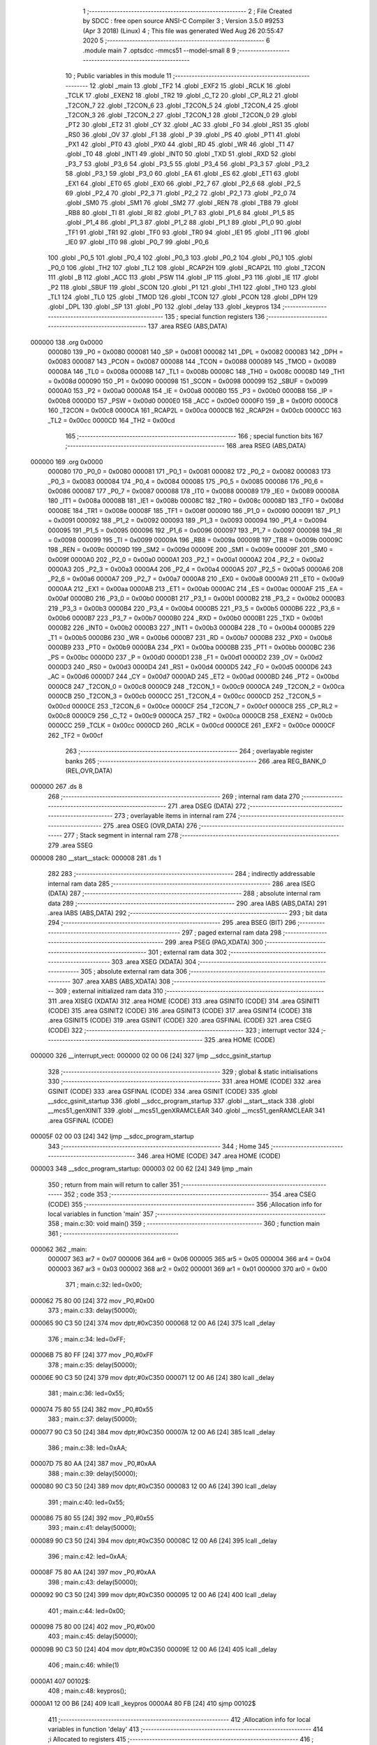                                       1 ;--------------------------------------------------------
                                      2 ; File Created by SDCC : free open source ANSI-C Compiler
                                      3 ; Version 3.5.0 #9253 (Apr  3 2018) (Linux)
                                      4 ; This file was generated Wed Aug 26 20:55:47 2020
                                      5 ;--------------------------------------------------------
                                      6 	.module main
                                      7 	.optsdcc -mmcs51 --model-small
                                      8 	
                                      9 ;--------------------------------------------------------
                                     10 ; Public variables in this module
                                     11 ;--------------------------------------------------------
                                     12 	.globl _main
                                     13 	.globl _TF2
                                     14 	.globl _EXF2
                                     15 	.globl _RCLK
                                     16 	.globl _TCLK
                                     17 	.globl _EXEN2
                                     18 	.globl _TR2
                                     19 	.globl _C_T2
                                     20 	.globl _CP_RL2
                                     21 	.globl _T2CON_7
                                     22 	.globl _T2CON_6
                                     23 	.globl _T2CON_5
                                     24 	.globl _T2CON_4
                                     25 	.globl _T2CON_3
                                     26 	.globl _T2CON_2
                                     27 	.globl _T2CON_1
                                     28 	.globl _T2CON_0
                                     29 	.globl _PT2
                                     30 	.globl _ET2
                                     31 	.globl _CY
                                     32 	.globl _AC
                                     33 	.globl _F0
                                     34 	.globl _RS1
                                     35 	.globl _RS0
                                     36 	.globl _OV
                                     37 	.globl _F1
                                     38 	.globl _P
                                     39 	.globl _PS
                                     40 	.globl _PT1
                                     41 	.globl _PX1
                                     42 	.globl _PT0
                                     43 	.globl _PX0
                                     44 	.globl _RD
                                     45 	.globl _WR
                                     46 	.globl _T1
                                     47 	.globl _T0
                                     48 	.globl _INT1
                                     49 	.globl _INT0
                                     50 	.globl _TXD
                                     51 	.globl _RXD
                                     52 	.globl _P3_7
                                     53 	.globl _P3_6
                                     54 	.globl _P3_5
                                     55 	.globl _P3_4
                                     56 	.globl _P3_3
                                     57 	.globl _P3_2
                                     58 	.globl _P3_1
                                     59 	.globl _P3_0
                                     60 	.globl _EA
                                     61 	.globl _ES
                                     62 	.globl _ET1
                                     63 	.globl _EX1
                                     64 	.globl _ET0
                                     65 	.globl _EX0
                                     66 	.globl _P2_7
                                     67 	.globl _P2_6
                                     68 	.globl _P2_5
                                     69 	.globl _P2_4
                                     70 	.globl _P2_3
                                     71 	.globl _P2_2
                                     72 	.globl _P2_1
                                     73 	.globl _P2_0
                                     74 	.globl _SM0
                                     75 	.globl _SM1
                                     76 	.globl _SM2
                                     77 	.globl _REN
                                     78 	.globl _TB8
                                     79 	.globl _RB8
                                     80 	.globl _TI
                                     81 	.globl _RI
                                     82 	.globl _P1_7
                                     83 	.globl _P1_6
                                     84 	.globl _P1_5
                                     85 	.globl _P1_4
                                     86 	.globl _P1_3
                                     87 	.globl _P1_2
                                     88 	.globl _P1_1
                                     89 	.globl _P1_0
                                     90 	.globl _TF1
                                     91 	.globl _TR1
                                     92 	.globl _TF0
                                     93 	.globl _TR0
                                     94 	.globl _IE1
                                     95 	.globl _IT1
                                     96 	.globl _IE0
                                     97 	.globl _IT0
                                     98 	.globl _P0_7
                                     99 	.globl _P0_6
                                    100 	.globl _P0_5
                                    101 	.globl _P0_4
                                    102 	.globl _P0_3
                                    103 	.globl _P0_2
                                    104 	.globl _P0_1
                                    105 	.globl _P0_0
                                    106 	.globl _TH2
                                    107 	.globl _TL2
                                    108 	.globl _RCAP2H
                                    109 	.globl _RCAP2L
                                    110 	.globl _T2CON
                                    111 	.globl _B
                                    112 	.globl _ACC
                                    113 	.globl _PSW
                                    114 	.globl _IP
                                    115 	.globl _P3
                                    116 	.globl _IE
                                    117 	.globl _P2
                                    118 	.globl _SBUF
                                    119 	.globl _SCON
                                    120 	.globl _P1
                                    121 	.globl _TH1
                                    122 	.globl _TH0
                                    123 	.globl _TL1
                                    124 	.globl _TL0
                                    125 	.globl _TMOD
                                    126 	.globl _TCON
                                    127 	.globl _PCON
                                    128 	.globl _DPH
                                    129 	.globl _DPL
                                    130 	.globl _SP
                                    131 	.globl _P0
                                    132 	.globl _delay
                                    133 	.globl _keypros
                                    134 ;--------------------------------------------------------
                                    135 ; special function registers
                                    136 ;--------------------------------------------------------
                                    137 	.area RSEG    (ABS,DATA)
      000000                        138 	.org 0x0000
                           000080   139 _P0	=	0x0080
                           000081   140 _SP	=	0x0081
                           000082   141 _DPL	=	0x0082
                           000083   142 _DPH	=	0x0083
                           000087   143 _PCON	=	0x0087
                           000088   144 _TCON	=	0x0088
                           000089   145 _TMOD	=	0x0089
                           00008A   146 _TL0	=	0x008a
                           00008B   147 _TL1	=	0x008b
                           00008C   148 _TH0	=	0x008c
                           00008D   149 _TH1	=	0x008d
                           000090   150 _P1	=	0x0090
                           000098   151 _SCON	=	0x0098
                           000099   152 _SBUF	=	0x0099
                           0000A0   153 _P2	=	0x00a0
                           0000A8   154 _IE	=	0x00a8
                           0000B0   155 _P3	=	0x00b0
                           0000B8   156 _IP	=	0x00b8
                           0000D0   157 _PSW	=	0x00d0
                           0000E0   158 _ACC	=	0x00e0
                           0000F0   159 _B	=	0x00f0
                           0000C8   160 _T2CON	=	0x00c8
                           0000CA   161 _RCAP2L	=	0x00ca
                           0000CB   162 _RCAP2H	=	0x00cb
                           0000CC   163 _TL2	=	0x00cc
                           0000CD   164 _TH2	=	0x00cd
                                    165 ;--------------------------------------------------------
                                    166 ; special function bits
                                    167 ;--------------------------------------------------------
                                    168 	.area RSEG    (ABS,DATA)
      000000                        169 	.org 0x0000
                           000080   170 _P0_0	=	0x0080
                           000081   171 _P0_1	=	0x0081
                           000082   172 _P0_2	=	0x0082
                           000083   173 _P0_3	=	0x0083
                           000084   174 _P0_4	=	0x0084
                           000085   175 _P0_5	=	0x0085
                           000086   176 _P0_6	=	0x0086
                           000087   177 _P0_7	=	0x0087
                           000088   178 _IT0	=	0x0088
                           000089   179 _IE0	=	0x0089
                           00008A   180 _IT1	=	0x008a
                           00008B   181 _IE1	=	0x008b
                           00008C   182 _TR0	=	0x008c
                           00008D   183 _TF0	=	0x008d
                           00008E   184 _TR1	=	0x008e
                           00008F   185 _TF1	=	0x008f
                           000090   186 _P1_0	=	0x0090
                           000091   187 _P1_1	=	0x0091
                           000092   188 _P1_2	=	0x0092
                           000093   189 _P1_3	=	0x0093
                           000094   190 _P1_4	=	0x0094
                           000095   191 _P1_5	=	0x0095
                           000096   192 _P1_6	=	0x0096
                           000097   193 _P1_7	=	0x0097
                           000098   194 _RI	=	0x0098
                           000099   195 _TI	=	0x0099
                           00009A   196 _RB8	=	0x009a
                           00009B   197 _TB8	=	0x009b
                           00009C   198 _REN	=	0x009c
                           00009D   199 _SM2	=	0x009d
                           00009E   200 _SM1	=	0x009e
                           00009F   201 _SM0	=	0x009f
                           0000A0   202 _P2_0	=	0x00a0
                           0000A1   203 _P2_1	=	0x00a1
                           0000A2   204 _P2_2	=	0x00a2
                           0000A3   205 _P2_3	=	0x00a3
                           0000A4   206 _P2_4	=	0x00a4
                           0000A5   207 _P2_5	=	0x00a5
                           0000A6   208 _P2_6	=	0x00a6
                           0000A7   209 _P2_7	=	0x00a7
                           0000A8   210 _EX0	=	0x00a8
                           0000A9   211 _ET0	=	0x00a9
                           0000AA   212 _EX1	=	0x00aa
                           0000AB   213 _ET1	=	0x00ab
                           0000AC   214 _ES	=	0x00ac
                           0000AF   215 _EA	=	0x00af
                           0000B0   216 _P3_0	=	0x00b0
                           0000B1   217 _P3_1	=	0x00b1
                           0000B2   218 _P3_2	=	0x00b2
                           0000B3   219 _P3_3	=	0x00b3
                           0000B4   220 _P3_4	=	0x00b4
                           0000B5   221 _P3_5	=	0x00b5
                           0000B6   222 _P3_6	=	0x00b6
                           0000B7   223 _P3_7	=	0x00b7
                           0000B0   224 _RXD	=	0x00b0
                           0000B1   225 _TXD	=	0x00b1
                           0000B2   226 _INT0	=	0x00b2
                           0000B3   227 _INT1	=	0x00b3
                           0000B4   228 _T0	=	0x00b4
                           0000B5   229 _T1	=	0x00b5
                           0000B6   230 _WR	=	0x00b6
                           0000B7   231 _RD	=	0x00b7
                           0000B8   232 _PX0	=	0x00b8
                           0000B9   233 _PT0	=	0x00b9
                           0000BA   234 _PX1	=	0x00ba
                           0000BB   235 _PT1	=	0x00bb
                           0000BC   236 _PS	=	0x00bc
                           0000D0   237 _P	=	0x00d0
                           0000D1   238 _F1	=	0x00d1
                           0000D2   239 _OV	=	0x00d2
                           0000D3   240 _RS0	=	0x00d3
                           0000D4   241 _RS1	=	0x00d4
                           0000D5   242 _F0	=	0x00d5
                           0000D6   243 _AC	=	0x00d6
                           0000D7   244 _CY	=	0x00d7
                           0000AD   245 _ET2	=	0x00ad
                           0000BD   246 _PT2	=	0x00bd
                           0000C8   247 _T2CON_0	=	0x00c8
                           0000C9   248 _T2CON_1	=	0x00c9
                           0000CA   249 _T2CON_2	=	0x00ca
                           0000CB   250 _T2CON_3	=	0x00cb
                           0000CC   251 _T2CON_4	=	0x00cc
                           0000CD   252 _T2CON_5	=	0x00cd
                           0000CE   253 _T2CON_6	=	0x00ce
                           0000CF   254 _T2CON_7	=	0x00cf
                           0000C8   255 _CP_RL2	=	0x00c8
                           0000C9   256 _C_T2	=	0x00c9
                           0000CA   257 _TR2	=	0x00ca
                           0000CB   258 _EXEN2	=	0x00cb
                           0000CC   259 _TCLK	=	0x00cc
                           0000CD   260 _RCLK	=	0x00cd
                           0000CE   261 _EXF2	=	0x00ce
                           0000CF   262 _TF2	=	0x00cf
                                    263 ;--------------------------------------------------------
                                    264 ; overlayable register banks
                                    265 ;--------------------------------------------------------
                                    266 	.area REG_BANK_0	(REL,OVR,DATA)
      000000                        267 	.ds 8
                                    268 ;--------------------------------------------------------
                                    269 ; internal ram data
                                    270 ;--------------------------------------------------------
                                    271 	.area DSEG    (DATA)
                                    272 ;--------------------------------------------------------
                                    273 ; overlayable items in internal ram 
                                    274 ;--------------------------------------------------------
                                    275 	.area	OSEG    (OVR,DATA)
                                    276 ;--------------------------------------------------------
                                    277 ; Stack segment in internal ram 
                                    278 ;--------------------------------------------------------
                                    279 	.area	SSEG
      000008                        280 __start__stack:
      000008                        281 	.ds	1
                                    282 
                                    283 ;--------------------------------------------------------
                                    284 ; indirectly addressable internal ram data
                                    285 ;--------------------------------------------------------
                                    286 	.area ISEG    (DATA)
                                    287 ;--------------------------------------------------------
                                    288 ; absolute internal ram data
                                    289 ;--------------------------------------------------------
                                    290 	.area IABS    (ABS,DATA)
                                    291 	.area IABS    (ABS,DATA)
                                    292 ;--------------------------------------------------------
                                    293 ; bit data
                                    294 ;--------------------------------------------------------
                                    295 	.area BSEG    (BIT)
                                    296 ;--------------------------------------------------------
                                    297 ; paged external ram data
                                    298 ;--------------------------------------------------------
                                    299 	.area PSEG    (PAG,XDATA)
                                    300 ;--------------------------------------------------------
                                    301 ; external ram data
                                    302 ;--------------------------------------------------------
                                    303 	.area XSEG    (XDATA)
                                    304 ;--------------------------------------------------------
                                    305 ; absolute external ram data
                                    306 ;--------------------------------------------------------
                                    307 	.area XABS    (ABS,XDATA)
                                    308 ;--------------------------------------------------------
                                    309 ; external initialized ram data
                                    310 ;--------------------------------------------------------
                                    311 	.area XISEG   (XDATA)
                                    312 	.area HOME    (CODE)
                                    313 	.area GSINIT0 (CODE)
                                    314 	.area GSINIT1 (CODE)
                                    315 	.area GSINIT2 (CODE)
                                    316 	.area GSINIT3 (CODE)
                                    317 	.area GSINIT4 (CODE)
                                    318 	.area GSINIT5 (CODE)
                                    319 	.area GSINIT  (CODE)
                                    320 	.area GSFINAL (CODE)
                                    321 	.area CSEG    (CODE)
                                    322 ;--------------------------------------------------------
                                    323 ; interrupt vector 
                                    324 ;--------------------------------------------------------
                                    325 	.area HOME    (CODE)
      000000                        326 __interrupt_vect:
      000000 02 00 06         [24]  327 	ljmp	__sdcc_gsinit_startup
                                    328 ;--------------------------------------------------------
                                    329 ; global & static initialisations
                                    330 ;--------------------------------------------------------
                                    331 	.area HOME    (CODE)
                                    332 	.area GSINIT  (CODE)
                                    333 	.area GSFINAL (CODE)
                                    334 	.area GSINIT  (CODE)
                                    335 	.globl __sdcc_gsinit_startup
                                    336 	.globl __sdcc_program_startup
                                    337 	.globl __start__stack
                                    338 	.globl __mcs51_genXINIT
                                    339 	.globl __mcs51_genXRAMCLEAR
                                    340 	.globl __mcs51_genRAMCLEAR
                                    341 	.area GSFINAL (CODE)
      00005F 02 00 03         [24]  342 	ljmp	__sdcc_program_startup
                                    343 ;--------------------------------------------------------
                                    344 ; Home
                                    345 ;--------------------------------------------------------
                                    346 	.area HOME    (CODE)
                                    347 	.area HOME    (CODE)
      000003                        348 __sdcc_program_startup:
      000003 02 00 62         [24]  349 	ljmp	_main
                                    350 ;	return from main will return to caller
                                    351 ;--------------------------------------------------------
                                    352 ; code
                                    353 ;--------------------------------------------------------
                                    354 	.area CSEG    (CODE)
                                    355 ;------------------------------------------------------------
                                    356 ;Allocation info for local variables in function 'main'
                                    357 ;------------------------------------------------------------
                                    358 ;	main.c:30: void main()
                                    359 ;	-----------------------------------------
                                    360 ;	 function main
                                    361 ;	-----------------------------------------
      000062                        362 _main:
                           000007   363 	ar7 = 0x07
                           000006   364 	ar6 = 0x06
                           000005   365 	ar5 = 0x05
                           000004   366 	ar4 = 0x04
                           000003   367 	ar3 = 0x03
                           000002   368 	ar2 = 0x02
                           000001   369 	ar1 = 0x01
                           000000   370 	ar0 = 0x00
                                    371 ;	main.c:32: led=0x00;
      000062 75 80 00         [24]  372 	mov	_P0,#0x00
                                    373 ;	main.c:33: delay(50000);
      000065 90 C3 50         [24]  374 	mov	dptr,#0xC350
      000068 12 00 A6         [24]  375 	lcall	_delay
                                    376 ;	main.c:34: led=0xFF;
      00006B 75 80 FF         [24]  377 	mov	_P0,#0xFF
                                    378 ;	main.c:35: delay(50000);
      00006E 90 C3 50         [24]  379 	mov	dptr,#0xC350
      000071 12 00 A6         [24]  380 	lcall	_delay
                                    381 ;	main.c:36: led=0x55;
      000074 75 80 55         [24]  382 	mov	_P0,#0x55
                                    383 ;	main.c:37: delay(50000);
      000077 90 C3 50         [24]  384 	mov	dptr,#0xC350
      00007A 12 00 A6         [24]  385 	lcall	_delay
                                    386 ;	main.c:38: led=0xAA;
      00007D 75 80 AA         [24]  387 	mov	_P0,#0xAA
                                    388 ;	main.c:39: delay(50000);
      000080 90 C3 50         [24]  389 	mov	dptr,#0xC350
      000083 12 00 A6         [24]  390 	lcall	_delay
                                    391 ;	main.c:40: led=0x55;
      000086 75 80 55         [24]  392 	mov	_P0,#0x55
                                    393 ;	main.c:41: delay(50000);
      000089 90 C3 50         [24]  394 	mov	dptr,#0xC350
      00008C 12 00 A6         [24]  395 	lcall	_delay
                                    396 ;	main.c:42: led=0xAA;
      00008F 75 80 AA         [24]  397 	mov	_P0,#0xAA
                                    398 ;	main.c:43: delay(50000);
      000092 90 C3 50         [24]  399 	mov	dptr,#0xC350
      000095 12 00 A6         [24]  400 	lcall	_delay
                                    401 ;	main.c:44: led=0x00;
      000098 75 80 00         [24]  402 	mov	_P0,#0x00
                                    403 ;	main.c:45: delay(50000);
      00009B 90 C3 50         [24]  404 	mov	dptr,#0xC350
      00009E 12 00 A6         [24]  405 	lcall	_delay
                                    406 ;	main.c:46: while(1)
      0000A1                        407 00102$:
                                    408 ;	main.c:48: keypros();
      0000A1 12 00 B6         [24]  409 	lcall	_keypros
      0000A4 80 FB            [24]  410 	sjmp	00102$
                                    411 ;------------------------------------------------------------
                                    412 ;Allocation info for local variables in function 'delay'
                                    413 ;------------------------------------------------------------
                                    414 ;i                         Allocated to registers 
                                    415 ;------------------------------------------------------------
                                    416 ;	main.c:52: void delay(u16 i)
                                    417 ;	-----------------------------------------
                                    418 ;	 function delay
                                    419 ;	-----------------------------------------
      0000A6                        420 _delay:
      0000A6 AE 82            [24]  421 	mov	r6,dpl
      0000A8 AF 83            [24]  422 	mov	r7,dph
                                    423 ;	main.c:54: while(i)
      0000AA                        424 00101$:
      0000AA EE               [12]  425 	mov	a,r6
      0000AB 4F               [12]  426 	orl	a,r7
      0000AC 60 07            [24]  427 	jz	00104$
                                    428 ;	main.c:55: i--;
      0000AE 1E               [12]  429 	dec	r6
      0000AF BE FF 01         [24]  430 	cjne	r6,#0xFF,00114$
      0000B2 1F               [12]  431 	dec	r7
      0000B3                        432 00114$:
      0000B3 80 F5            [24]  433 	sjmp	00101$
      0000B5                        434 00104$:
      0000B5 22               [24]  435 	ret
                                    436 ;------------------------------------------------------------
                                    437 ;Allocation info for local variables in function 'keypros'
                                    438 ;------------------------------------------------------------
                                    439 ;	main.c:58: void keypros(void)
                                    440 ;	-----------------------------------------
                                    441 ;	 function keypros
                                    442 ;	-----------------------------------------
      0000B6                        443 _keypros:
                                    444 ;	main.c:60: if(key1 == 0)
      0000B6 20 90 15         [24]  445 	jb	_P1_0,00105$
                                    446 ;	main.c:62: delay(1000);
      0000B9 90 03 E8         [24]  447 	mov	dptr,#0x03E8
      0000BC 12 00 A6         [24]  448 	lcall	_delay
      0000BF A2 90            [12]  449 	mov	c,_P1_0
                                    450 ;	main.c:64: while(!key1);
      0000C1                        451 00101$:
      0000C1 30 90 FD         [24]  452 	jnb	_P1_0,00101$
                                    453 ;	main.c:65: delay(1000);
      0000C4 90 03 E8         [24]  454 	mov	dptr,#0x03E8
      0000C7 12 00 A6         [24]  455 	lcall	_delay
                                    456 ;	main.c:66: if(!key1);
      0000CA A2 90            [12]  457 	mov	c,_P1_0
                                    458 ;	main.c:67: led1 = !led1;
      0000CC B2 80            [12]  459 	cpl	_P0_0
      0000CE                        460 00105$:
                                    461 ;	main.c:70: if(key2 == 0)
      0000CE 20 91 15         [24]  462 	jb	_P1_1,00110$
                                    463 ;	main.c:72: delay(1000);
      0000D1 90 03 E8         [24]  464 	mov	dptr,#0x03E8
      0000D4 12 00 A6         [24]  465 	lcall	_delay
      0000D7 A2 91            [12]  466 	mov	c,_P1_1
                                    467 ;	main.c:74: while(!key2);
      0000D9                        468 00106$:
      0000D9 30 91 FD         [24]  469 	jnb	_P1_1,00106$
                                    470 ;	main.c:75: delay(1000);
      0000DC 90 03 E8         [24]  471 	mov	dptr,#0x03E8
      0000DF 12 00 A6         [24]  472 	lcall	_delay
                                    473 ;	main.c:76: if(!key2);
      0000E2 A2 91            [12]  474 	mov	c,_P1_1
                                    475 ;	main.c:77: led2 = !led2;
      0000E4 B2 81            [12]  476 	cpl	_P0_1
      0000E6                        477 00110$:
                                    478 ;	main.c:80: if(key3 == 0)
      0000E6 20 92 15         [24]  479 	jb	_P1_2,00115$
                                    480 ;	main.c:82: delay(1000);
      0000E9 90 03 E8         [24]  481 	mov	dptr,#0x03E8
      0000EC 12 00 A6         [24]  482 	lcall	_delay
      0000EF A2 92            [12]  483 	mov	c,_P1_2
                                    484 ;	main.c:84: while(!key3);
      0000F1                        485 00111$:
      0000F1 30 92 FD         [24]  486 	jnb	_P1_2,00111$
                                    487 ;	main.c:85: delay(1000);
      0000F4 90 03 E8         [24]  488 	mov	dptr,#0x03E8
      0000F7 12 00 A6         [24]  489 	lcall	_delay
                                    490 ;	main.c:86: if(!key3);
      0000FA A2 92            [12]  491 	mov	c,_P1_2
                                    492 ;	main.c:87: led3 = !led3;
      0000FC B2 82            [12]  493 	cpl	_P0_2
      0000FE                        494 00115$:
                                    495 ;	main.c:90: if(key4 == 0)
      0000FE 20 93 15         [24]  496 	jb	_P1_3,00120$
                                    497 ;	main.c:92: delay(1000);
      000101 90 03 E8         [24]  498 	mov	dptr,#0x03E8
      000104 12 00 A6         [24]  499 	lcall	_delay
      000107 A2 93            [12]  500 	mov	c,_P1_3
                                    501 ;	main.c:94: while(!key4);
      000109                        502 00116$:
      000109 30 93 FD         [24]  503 	jnb	_P1_3,00116$
                                    504 ;	main.c:95: delay(1000);
      00010C 90 03 E8         [24]  505 	mov	dptr,#0x03E8
      00010F 12 00 A6         [24]  506 	lcall	_delay
                                    507 ;	main.c:96: if(!key4);
      000112 A2 93            [12]  508 	mov	c,_P1_3
                                    509 ;	main.c:97: led4 = !led4;
      000114 B2 83            [12]  510 	cpl	_P0_3
      000116                        511 00120$:
                                    512 ;	main.c:101: if(key5 == 0)
      000116 20 94 15         [24]  513 	jb	_P1_4,00125$
                                    514 ;	main.c:103: delay(1000);
      000119 90 03 E8         [24]  515 	mov	dptr,#0x03E8
      00011C 12 00 A6         [24]  516 	lcall	_delay
      00011F A2 94            [12]  517 	mov	c,_P1_4
                                    518 ;	main.c:105: while(!key5);
      000121                        519 00121$:
      000121 30 94 FD         [24]  520 	jnb	_P1_4,00121$
                                    521 ;	main.c:106: delay(1000);
      000124 90 03 E8         [24]  522 	mov	dptr,#0x03E8
      000127 12 00 A6         [24]  523 	lcall	_delay
                                    524 ;	main.c:107: if(!key5);
      00012A A2 94            [12]  525 	mov	c,_P1_4
                                    526 ;	main.c:108: led5 = !led5;
      00012C B2 84            [12]  527 	cpl	_P0_4
      00012E                        528 00125$:
                                    529 ;	main.c:111: if(key6 == 0)
      00012E 20 95 15         [24]  530 	jb	_P1_5,00130$
                                    531 ;	main.c:113: delay(1000);
      000131 90 03 E8         [24]  532 	mov	dptr,#0x03E8
      000134 12 00 A6         [24]  533 	lcall	_delay
      000137 A2 95            [12]  534 	mov	c,_P1_5
                                    535 ;	main.c:115: while(!key6);
      000139                        536 00126$:
      000139 30 95 FD         [24]  537 	jnb	_P1_5,00126$
                                    538 ;	main.c:116: delay(1000);
      00013C 90 03 E8         [24]  539 	mov	dptr,#0x03E8
      00013F 12 00 A6         [24]  540 	lcall	_delay
                                    541 ;	main.c:117: if(!key6);
      000142 A2 95            [12]  542 	mov	c,_P1_5
                                    543 ;	main.c:118: led6 = !led6;
      000144 B2 85            [12]  544 	cpl	_P0_5
      000146                        545 00130$:
                                    546 ;	main.c:121: if(key7 == 0)
      000146 20 96 15         [24]  547 	jb	_P1_6,00135$
                                    548 ;	main.c:123: delay(1000);
      000149 90 03 E8         [24]  549 	mov	dptr,#0x03E8
      00014C 12 00 A6         [24]  550 	lcall	_delay
      00014F A2 96            [12]  551 	mov	c,_P1_6
                                    552 ;	main.c:125: while(!key7);
      000151                        553 00131$:
      000151 30 96 FD         [24]  554 	jnb	_P1_6,00131$
                                    555 ;	main.c:126: delay(1000);
      000154 90 03 E8         [24]  556 	mov	dptr,#0x03E8
      000157 12 00 A6         [24]  557 	lcall	_delay
                                    558 ;	main.c:127: if(!key7);
      00015A A2 96            [12]  559 	mov	c,_P1_6
                                    560 ;	main.c:128: led7 = !led7;
      00015C B2 86            [12]  561 	cpl	_P0_6
      00015E                        562 00135$:
                                    563 ;	main.c:131: if(key8 == 0)
      00015E 20 97 15         [24]  564 	jb	_P1_7,00141$
                                    565 ;	main.c:133: delay(1000);
      000161 90 03 E8         [24]  566 	mov	dptr,#0x03E8
      000164 12 00 A6         [24]  567 	lcall	_delay
      000167 A2 97            [12]  568 	mov	c,_P1_7
                                    569 ;	main.c:135: while(!key8);
      000169                        570 00136$:
      000169 30 97 FD         [24]  571 	jnb	_P1_7,00136$
                                    572 ;	main.c:136: delay(1000);
      00016C 90 03 E8         [24]  573 	mov	dptr,#0x03E8
      00016F 12 00 A6         [24]  574 	lcall	_delay
                                    575 ;	main.c:137: if(!key8);
      000172 A2 97            [12]  576 	mov	c,_P1_7
                                    577 ;	main.c:138: led8 = !led8;
      000174 B2 87            [12]  578 	cpl	_P0_7
      000176                        579 00141$:
      000176 22               [24]  580 	ret
                                    581 	.area CSEG    (CODE)
                                    582 	.area CONST   (CODE)
                                    583 	.area XINIT   (CODE)
                                    584 	.area CABS    (ABS,CODE)
